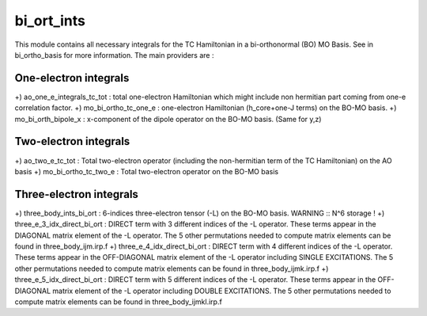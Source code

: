 ===========
bi_ort_ints
===========

This module contains all necessary integrals for the TC Hamiltonian in a bi-orthonormal (BO) MO Basis.
See in bi_ortho_basis for more information. 
The main providers are : 

One-electron integrals 
----------------------
+) ao_one_e_integrals_tc_tot : total one-electron Hamiltonian which might include non hermitian part coming from one-e correlation factor. 
+) mo_bi_ortho_tc_one_e : one-electron Hamiltonian (h_core+one-J terms) on the BO-MO basis. 
+) mo_bi_orth_bipole_x  : x-component of the dipole operator on the BO-MO basis. (Same for y,z) 

Two-electron integrals 
----------------------
+) ao_two_e_tc_tot : Total two-electron operator (including the non-hermitian term of the TC Hamiltonian) on the AO basis
+) mo_bi_ortho_tc_two_e : Total two-electron operator on the BO-MO basis

Three-electron integrals 
------------------------
+) three_body_ints_bi_ort : 6-indices three-electron tensor (-L) on the BO-MO basis. WARNING :: N^6 storage !
+) three_e_3_idx_direct_bi_ort : DIRECT term with 3 different indices of the -L operator. These terms appear in the DIAGONAL matrix element of the -L operator. The 5 other permutations needed to compute matrix elements can be found in three_body_ijm.irp.f 
+) three_e_4_idx_direct_bi_ort : DIRECT term with 4 different indices of the -L operator. These terms appear in the OFF-DIAGONAL matrix element of the -L operator including SINGLE EXCITATIONS. The 5 other permutations needed to compute matrix elements can be found in three_body_ijmk.irp.f 
+) three_e_5_idx_direct_bi_ort : DIRECT term with 5 different indices of the -L operator. These terms appear in the OFF-DIAGONAL matrix element of the -L operator including DOUBLE EXCITATIONS. The 5 other permutations needed to compute matrix elements can be found in three_body_ijmkl.irp.f 
